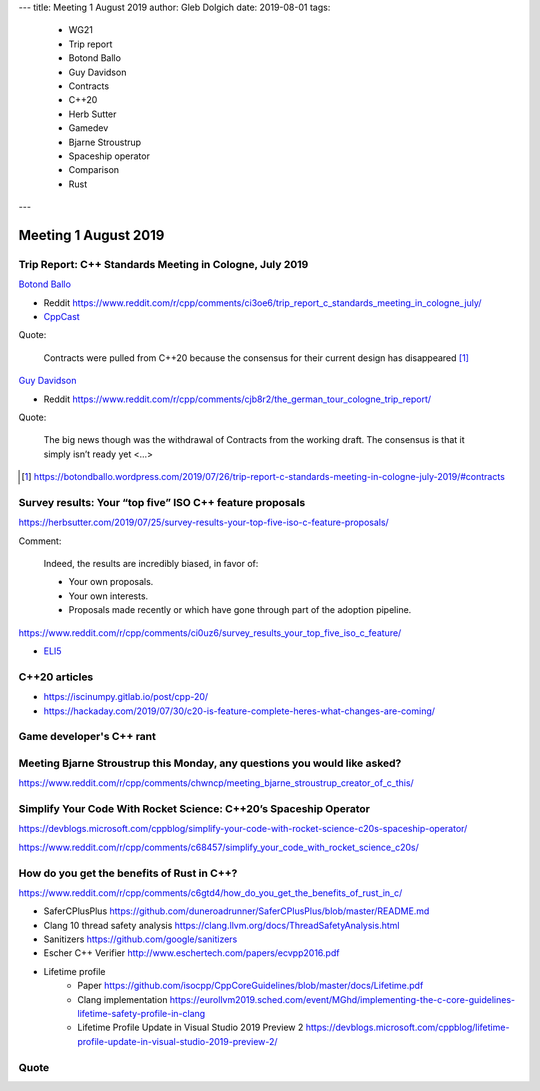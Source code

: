 ---
title:    Meeting 1 August 2019
author:   Gleb Dolgich
date:     2019-08-01
tags:
    - WG21
    - Trip report
    - Botond Ballo
    - Guy Davidson
    - Contracts
    - C++20
    - Herb Sutter
    - Gamedev
    - Bjarne Stroustrup
    - Spaceship operator
    - Comparison
    - Rust
---

Meeting 1 August 2019
=====================

Trip Report: C++ Standards Meeting in Cologne, July 2019
--------------------------------------------------------

`Botond Ballo <Trip Report: C++ Standards Meeting in Cologne, July 2019>`_

* Reddit https://www.reddit.com/r/cpp/comments/ci3oe6/trip_report_c_standards_meeting_in_cologne_july/
* `CppCast <http://cppcast.com/2019/07/botond-ballo-tom-honermann/>`_

Quote:

  Contracts were pulled from C++20 because the consensus for their current design has disappeared [#]_

`Guy Davidson <https://hatcat.com/?p=86>`_

* Reddit https://www.reddit.com/r/cpp/comments/cjb8r2/the_german_tour_cologne_trip_report/

Quote:

  The big news though was the withdrawal of Contracts from the working draft. The consensus is that
  it simply isn’t ready yet <...>

.. [#] https://botondballo.wordpress.com/2019/07/26/trip-report-c-standards-meeting-in-cologne-july-2019/#contracts

Survey results: Your “top five” ISO C++ feature proposals
---------------------------------------------------------

https://herbsutter.com/2019/07/25/survey-results-your-top-five-iso-c-feature-proposals/

Comment:

  Indeed, the results are incredibly biased, in favor of:

  * Your own proposals.
  * Your own interests.
  * Proposals made recently or which have gone through part of the adoption pipeline.

https://www.reddit.com/r/cpp/comments/ci0uz6/survey_results_your_top_five_iso_c_feature/

* `ELI5 <https://www.reddit.com/r/cpp/comments/ci0uz6/survey_results_your_top_five_iso_c_feature/ev0kk52?utm_source=share&utm_medium=web2x>`_

C++20 articles
-------------------------

* https://iscinumpy.gitlab.io/post/cpp-20/
* https://hackaday.com/2019/07/30/c20-is-feature-complete-heres-what-changes-are-coming/

Game developer's C++ rant
-------------------------

.. image:: /img/cpp-gamedev-rant.png

Meeting Bjarne Stroustrup this Monday, any questions you would like asked?
--------------------------------------------------------------------------

https://www.reddit.com/r/cpp/comments/chwncp/meeting_bjarne_stroustrup_creator_of_c_this/

Simplify Your Code With Rocket Science: C++20’s Spaceship Operator
------------------------------------------------------------------

https://devblogs.microsoft.com/cppblog/simplify-your-code-with-rocket-science-c20s-spaceship-operator/

https://www.reddit.com/r/cpp/comments/c68457/simplify_your_code_with_rocket_science_c20s/

How do you get the benefits of Rust in C++?
-------------------------------------------

https://www.reddit.com/r/cpp/comments/c6gtd4/how_do_you_get_the_benefits_of_rust_in_c/

* SaferCPlusPlus https://github.com/duneroadrunner/SaferCPlusPlus/blob/master/README.md
* Clang 10 thread safety analysis https://clang.llvm.org/docs/ThreadSafetyAnalysis.html
* Sanitizers https://github.com/google/sanitizers
* Escher C++ Verifier http://www.eschertech.com/papers/ecvpp2016.pdf
* Lifetime profile
    * Paper https://github.com/isocpp/CppCoreGuidelines/blob/master/docs/Lifetime.pdf
    * Clang implementation https://eurollvm2019.sched.com/event/MGhd/implementing-the-c-core-guidelines-lifetime-safety-profile-in-clang
    * Lifetime Profile Update in Visual Studio 2019 Preview 2 https://devblogs.microsoft.com/cppblog/lifetime-profile-update-in-visual-studio-2019-preview-2/

Quote
-----

.. image:: /img/lamport-distributed-system-quote.png
